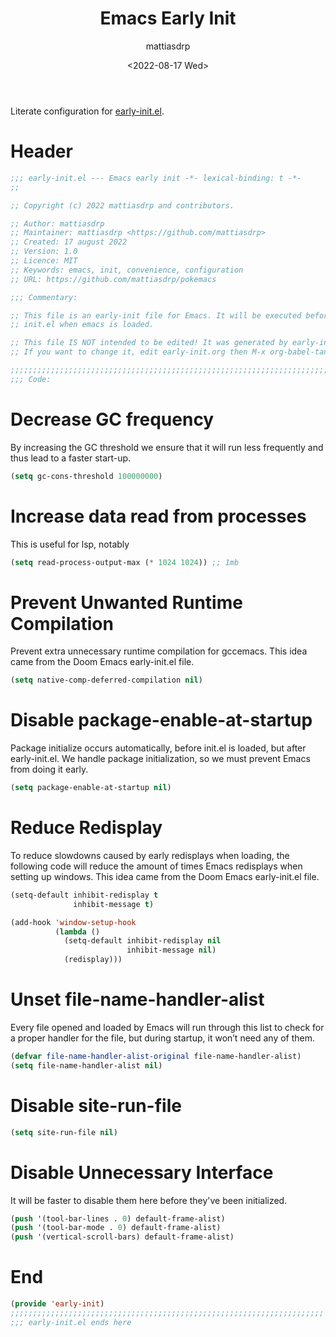#+title: Emacs Early Init
#+author: mattiasdrp
#+date: <2022-08-17 Wed>
#+language: en_US
#+property: header-args :results silent :exports code :tangle yes

#+keywords: Emacs

Literate configuration for [[https://www.gnu.org/software/emacs/manual/html_node/emacs/Early-Init-File.html][early-init.el]].

:PROPERTIES:
:TOC:      :include all
:END:

:CONTENTS:

:END:

* Header

#+begin_src emacs-lisp
  ;;; early-init.el --- Emacs early init -*- lexical-binding: t -*-
  ;;

  ;; Copyright (c) 2022 mattiasdrp and contributors.

  ;; Author: mattiasdrp
  ;; Maintainer: mattiasdrp <https://github.com/mattiasdrp>
  ;; Created: 17 august 2022
  ;; Version: 1.0
  ;; Licence: MIT
  ;; Keywords: emacs, init, convenience, configuration
  ;; URL: https://github.com/mattiasdrp/pokemacs

  ;;; Commentary:

  ;; This file is an early-init file for Emacs. It will be executed before
  ;; init.el when emacs is loaded.

  ;; This file IS NOT intended to be edited! It was generated by early-init.org.
  ;; If you want to change it, edit early-init.org then M-x org-babel-tangle

  ;;;;;;;;;;;;;;;;;;;;;;;;;;;;;;;;;;;;;;;;;;;;;;;;;;;;;;;;;;;;;;;;;;;;;;;;;;;;;;;;
  ;;; Code:

#+end_src

* Decrease GC frequency

By increasing the GC threshold we ensure that it will run less frequently and thus lead to a faster start-up.

#+begin_src emacs-lisp
  (setq gc-cons-threshold 100000000)
#+end_src

* Increase data read from processes

This is useful for lsp, notably

#+begin_src emacs-lisp
  (setq read-process-output-max (* 1024 1024)) ;; 1mb
#+end_src

* Prevent Unwanted Runtime Compilation

Prevent extra unnecessary runtime compilation for gccemacs. This idea came from the Doom Emacs early-init.el file.

#+begin_src emacs-lisp
  (setq native-comp-deferred-compilation nil)
#+end_src

* Disable package-enable-at-startup

Package initialize occurs automatically, before init.el is loaded, but after early-init.el. We handle package initialization, so we must prevent Emacs from doing it early.

#+begin_src emacs-lisp
  (setq package-enable-at-startup nil)
#+end_src

* Reduce Redisplay

To reduce slowdowns caused by early redisplays when loading, the following code will reduce the amount of times Emacs redisplays when setting up windows. This idea came from the Doom Emacs early-init.el file.

#+begin_src emacs-lisp
  (setq-default inhibit-redisplay t
                inhibit-message t)

  (add-hook 'window-setup-hook
            (lambda ()
              (setq-default inhibit-redisplay nil
                            inhibit-message nil)
              (redisplay)))
#+end_src

* Unset file-name-handler-alist

Every file opened and loaded by Emacs will run through this list to check for a proper handler for the file, but during startup, it won’t need any of them.

#+begin_src emacs-lisp
  (defvar file-name-handler-alist-original file-name-handler-alist)
  (setq file-name-handler-alist nil)
#+end_src

* Disable site-run-file

#+begin_src emacs-lisp
  (setq site-run-file nil)
#+end_src

* Disable Unnecessary Interface

It will be faster to disable them here before they've been initialized.

#+begin_src emacs-lisp
  (push '(tool-bar-lines . 0) default-frame-alist)
  (push '(tool-bar-mode . 0) default-frame-alist)
  (push '(vertical-scroll-bars) default-frame-alist)
#+end_src

* End

#+begin_src emacs-lisp
  (provide 'early-init)
  ;;;;;;;;;;;;;;;;;;;;;;;;;;;;;;;;;;;;;;;;;;;;;;;;;;;;;;;;;;;;;;;;;;;;;;
  ;;; early-init.el ends here
#+end_src
